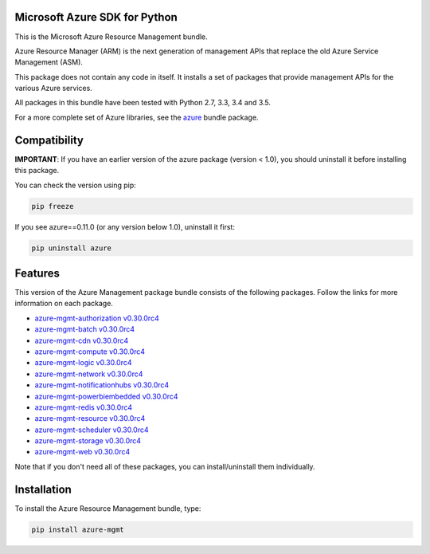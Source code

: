 Microsoft Azure SDK for Python
==============================

This is the Microsoft Azure Resource Management bundle.

Azure Resource Manager (ARM) is the next generation of management APIs that
replace the old Azure Service Management (ASM).

This package does not contain any code in itself. It installs a set
of packages that provide management APIs for the various Azure services.

All packages in this bundle have been tested with Python 2.7, 3.3, 3.4 and 3.5.

For a more complete set of Azure libraries, see the `azure <https://pypi.python.org/pypi/azure>`__ bundle package.


Compatibility
=============

**IMPORTANT**: If you have an earlier version of the azure package
(version < 1.0), you should uninstall it before installing this package.

You can check the version using pip:

.. code:: shell

    pip freeze

If you see azure==0.11.0 (or any version below 1.0), uninstall it first:

.. code:: shell

    pip uninstall azure


Features
========

This version of the Azure Management package bundle consists of the
following packages. Follow the links for more information on each package.

-  `azure-mgmt-authorization v0.30.0rc4 <https://pypi.python.org/pypi/azure-mgmt-authorization/0.30.0rc4>`__
-  `azure-mgmt-batch v0.30.0rc4 <https://pypi.python.org/pypi/azure-mgmt-batch/0.30.0rc4>`__
-  `azure-mgmt-cdn v0.30.0rc4 <https://pypi.python.org/pypi/azure-mgmt-cdn/0.30.0rc4>`__
-  `azure-mgmt-compute v0.30.0rc4 <https://pypi.python.org/pypi/azure-mgmt-compute/0.30.0rc4>`__
-  `azure-mgmt-logic v0.30.0rc4 <https://pypi.python.org/pypi/azure-mgmt-logic/0.30.0rc4>`__
-  `azure-mgmt-network v0.30.0rc4 <https://pypi.python.org/pypi/azure-mgmt-network/0.30.0rc4>`__
-  `azure-mgmt-notificationhubs v0.30.0rc4 <https://pypi.python.org/pypi/azure-mgmt-notificationhubs/0.30.0rc4>`__
-  `azure-mgmt-powerbiembedded v0.30.0rc4 <https://pypi.python.org/pypi/azure-mgmt-powerbiembedded/0.30.0rc4>`__
-  `azure-mgmt-redis v0.30.0rc4 <https://pypi.python.org/pypi/azure-mgmt-redis/0.30.0rc4>`__
-  `azure-mgmt-resource v0.30.0rc4 <https://pypi.python.org/pypi/azure-mgmt-resource/0.30.0rc4>`__
-  `azure-mgmt-scheduler v0.30.0rc4 <https://pypi.python.org/pypi/azure-mgmt-scheduler/0.30.0rc4>`__
-  `azure-mgmt-storage v0.30.0rc4 <https://pypi.python.org/pypi/azure-mgmt-storage/0.30.0rc4>`__
-  `azure-mgmt-web v0.30.0rc4 <https://pypi.python.org/pypi/azure-mgmt-web/0.30.0rc4>`__

Note that if you don't need all of these packages, you can install/uninstall them individually.


Installation
============

To install the Azure Resource Management bundle, type:

.. code:: shell

    pip install azure-mgmt

